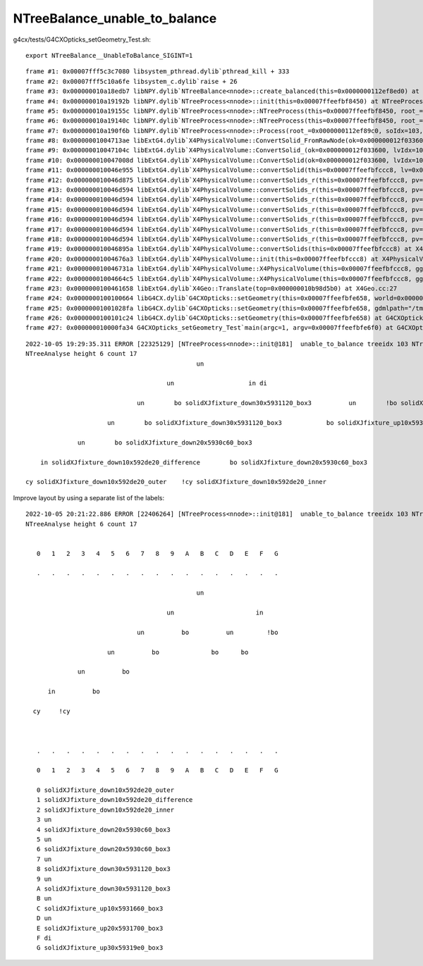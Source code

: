 NTreeBalance_unable_to_balance
=================================


g4cx/tests/G4CXOpticks_setGeometry_Test.sh::

    export NTreeBalance__UnableToBalance_SIGINT=1

::

    frame #1: 0x00007fff5c3c7080 libsystem_pthread.dylib`pthread_kill + 333
    frame #2: 0x00007fff5c10a6fe libsystem_c.dylib`raise + 26
    frame #3: 0x000000010a18edb7 libNPY.dylib`NTreeBalance<nnode>::create_balanced(this=0x0000000112ef8ed0) at NTreeBalance.cpp:126
    frame #4: 0x000000010a19192b libNPY.dylib`NTreeProcess<nnode>::init(this=0x00007ffeefbf8450) at NTreeProcess.cpp:176
    frame #5: 0x000000010a19155c libNPY.dylib`NTreeProcess<nnode>::NTreeProcess(this=0x00007ffeefbf8450, root_=0x0000000112ef89c0, dump_=false) at NTreeProcess.cpp:131
    frame #6: 0x000000010a19140c libNPY.dylib`NTreeProcess<nnode>::NTreeProcess(this=0x00007ffeefbf8450, root_=0x0000000112ef89c0, dump_=false) at NTreeProcess.cpp:130
    frame #7: 0x000000010a190f6b libNPY.dylib`NTreeProcess<nnode>::Process(root_=0x0000000112ef89c0, soIdx=103, lvIdx=103) at NTreeProcess.cpp:87
    frame #8: 0x00000001004713ae libExtG4.dylib`X4PhysicalVolume::ConvertSolid_FromRawNode(ok=0x000000012f033600, lvIdx=103, soIdx=103, solid=0x000000010b9a5ff0, soname="solidXJfixture0x5931c90", lvname="lXJfixture0x5931eb0", balance_deep_tree=true, raw=0x0000000112ef89c0) at X4PhysicalVolume.cc:1163
    frame #9: 0x000000010047104c libExtG4.dylib`X4PhysicalVolume::ConvertSolid_(ok=0x000000012f033600, lvIdx=103, soIdx=103, solid=0x000000010b9a5ff0, soname="solidXJfixture0x5931c90", lvname="lXJfixture0x5931eb0", balance_deep_tree=true) at X4PhysicalVolume.cc:1141
    frame #10: 0x000000010047008d libExtG4.dylib`X4PhysicalVolume::ConvertSolid(ok=0x000000012f033600, lvIdx=103, soIdx=103, solid=0x000000010b9a5ff0, soname="solidXJfixture0x5931c90", lvname="lXJfixture0x5931eb0") at X4PhysicalVolume.cc:1039
    frame #11: 0x000000010046e955 libExtG4.dylib`X4PhysicalVolume::convertSolid(this=0x00007ffeefbfccc8, lv=0x000000011fb333a0) at X4PhysicalVolume.cc:984
    frame #12: 0x000000010046d875 libExtG4.dylib`X4PhysicalVolume::convertSolids_r(this=0x00007ffeefbfccc8, pv=0x000000011fb3c410, depth=6) at X4PhysicalVolume.cc:943
    frame #13: 0x000000010046d594 libExtG4.dylib`X4PhysicalVolume::convertSolids_r(this=0x00007ffeefbfccc8, pv=0x0000000121b17f20, depth=5) at X4PhysicalVolume.cc:937
    frame #14: 0x000000010046d594 libExtG4.dylib`X4PhysicalVolume::convertSolids_r(this=0x00007ffeefbfccc8, pv=0x0000000121b92020, depth=4) at X4PhysicalVolume.cc:937
    frame #15: 0x000000010046d594 libExtG4.dylib`X4PhysicalVolume::convertSolids_r(this=0x00007ffeefbfccc8, pv=0x0000000121be0930, depth=3) at X4PhysicalVolume.cc:937
    frame #16: 0x000000010046d594 libExtG4.dylib`X4PhysicalVolume::convertSolids_r(this=0x00007ffeefbfccc8, pv=0x0000000121be0980, depth=2) at X4PhysicalVolume.cc:937
    frame #17: 0x000000010046d594 libExtG4.dylib`X4PhysicalVolume::convertSolids_r(this=0x00007ffeefbfccc8, pv=0x0000000121be0c00, depth=1) at X4PhysicalVolume.cc:937
    frame #18: 0x000000010046d594 libExtG4.dylib`X4PhysicalVolume::convertSolids_r(this=0x00007ffeefbfccc8, pv=0x000000010b98d5b0, depth=0) at X4PhysicalVolume.cc:937
    frame #19: 0x000000010046895a libExtG4.dylib`X4PhysicalVolume::convertSolids(this=0x00007ffeefbfccc8) at X4PhysicalVolume.cc:895
    frame #20: 0x00000001004676a3 libExtG4.dylib`X4PhysicalVolume::init(this=0x00007ffeefbfccc8) at X4PhysicalVolume.cc:210
    frame #21: 0x000000010046731a libExtG4.dylib`X4PhysicalVolume::X4PhysicalVolume(this=0x00007ffeefbfccc8, ggeo=0x000000012f439190, top=0x000000010b98d5b0) at X4PhysicalVolume.cc:189
    frame #22: 0x00000001004664c5 libExtG4.dylib`X4PhysicalVolume::X4PhysicalVolume(this=0x00007ffeefbfccc8, ggeo=0x000000012f439190, top=0x000000010b98d5b0) at X4PhysicalVolume.cc:180
    frame #23: 0x0000000100461658 libExtG4.dylib`X4Geo::Translate(top=0x000000010b98d5b0) at X4Geo.cc:27
    frame #24: 0x0000000100100664 libG4CX.dylib`G4CXOpticks::setGeometry(this=0x00007ffeefbfe658, world=0x000000010b98d5b0) at G4CXOpticks.cc:218
    frame #25: 0x00000001001028fa libG4CX.dylib`G4CXOpticks::setGeometry(this=0x00007ffeefbfe658, gdmlpath="/tmp/blyth/opticks/GEOM/ntds3/G4CXOpticks/origin.gdml") at G4CXOpticks.cc:184
    frame #26: 0x0000000100101c24 libG4CX.dylib`G4CXOpticks::setGeometry(this=0x00007ffeefbfe658) at G4CXOpticks.cc:142
    frame #27: 0x000000010000fa34 G4CXOpticks_setGeometry_Test`main(argc=1, argv=0x00007ffeefbfe6f0) at G4CXOpticks_setGeometry_Test.cc:17



::

    2022-10-05 19:29:35.311 ERROR [22325129] [NTreeProcess<nnode>::init@181]  unable_to_balance treeidx 103 NTreeAnalyse::Desc 
    NTreeAnalyse height 6 count 17
                                                  un                    

                                          un                    in di    

                                  un        bo solidXJfixture_down30x5931120_box3          un        !bo solidXJfixture_up30x59319e0_box3

                          un        bo solidXJfixture_down30x5931120_box3            bo solidXJfixture_up10x5931660_box3    bo solidXJfixture_up20x5931700_box3        

                  un        bo solidXJfixture_down20x5930c60_box3                                        

        in solidXJfixture_down10x592de20_difference        bo solidXJfixture_down20x5930c60_box3                                                

    cy solidXJfixture_down10x592de20_outer    !cy solidXJfixture_down10x592de20_inner                                                        



Improve layout by using a separate list of the labels::

    2022-10-05 20:21:22.886 ERROR [22406264] [NTreeProcess<nnode>::init@181]  unable_to_balance treeidx 103 NTreeAnalyse::Desc 
    NTreeAnalyse height 6 count 17


       0   1   2   3   4   5   6   7   8   9   A   B   C   D   E   F   G

       .   .   .   .   .   .   .   .   .   .   .   .   .   .   .   .   .

                                                  un                    

                                          un                      in    

                                  un          bo          un         !bo

                          un          bo              bo      bo        

                  un          bo                                        

          in          bo                                                

      cy     !cy                                                        



       .   .   .   .   .   .   .   .   .   .   .   .   .   .   .   .   .

       0   1   2   3   4   5   6   7   8   9   A   B   C   D   E   F   G

       0 solidXJfixture_down10x592de20_outer
       1 solidXJfixture_down10x592de20_difference
       2 solidXJfixture_down10x592de20_inner
       3 un
       4 solidXJfixture_down20x5930c60_box3
       5 un
       6 solidXJfixture_down20x5930c60_box3
       7 un
       8 solidXJfixture_down30x5931120_box3
       9 un
       A solidXJfixture_down30x5931120_box3
       B un
       C solidXJfixture_up10x5931660_box3
       D un
       E solidXJfixture_up20x5931700_box3
       F di
       G solidXJfixture_up30x59319e0_box3





